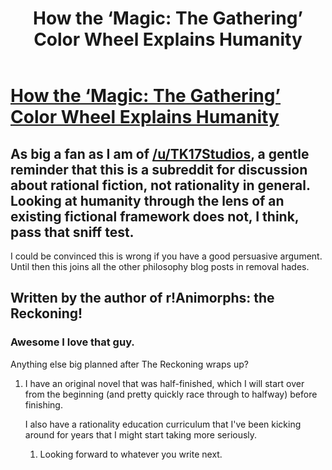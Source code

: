 #+TITLE: How the ‘Magic: The Gathering’ Color Wheel Explains Humanity

* [[https://blog.mythicmarkets.com/blog/how-the-magic-the-gathering-color-wheel-explains-humanity][How the ‘Magic: The Gathering’ Color Wheel Explains Humanity]]
:PROPERTIES:
:Author: Amonwilde
:Score: 19
:DateUnix: 1591713850.0
:DateShort: 2020-Jun-09
:END:

** As big a fan as I am of [[/u/TK17Studios]], a gentle reminder that this is a subreddit for discussion about rational fiction, not rationality in general. Looking at humanity through the lens of an existing fictional framework does not, I think, pass that sniff test.

I could be convinced this is wrong if you have a good persuasive argument. Until then this joins all the other philosophy blog posts in removal hades.
:PROPERTIES:
:Author: ketura
:Score: 1
:DateUnix: 1591733126.0
:DateShort: 2020-Jun-10
:END:


** Written by the author of r!Animorphs: the Reckoning!
:PROPERTIES:
:Author: TK17Studios
:Score: 10
:DateUnix: 1591716103.0
:DateShort: 2020-Jun-09
:END:

*** Awesome I love that guy.

Anything else big planned after The Reckoning wraps up?
:PROPERTIES:
:Author: NoYouTryAnother
:Score: 2
:DateUnix: 1591727843.0
:DateShort: 2020-Jun-09
:END:

**** I have an original novel that was half-finished, which I will start over from the beginning (and pretty quickly race through to halfway) before finishing.

I also have a rationality education curriculum that I've been kicking around for years that I might start taking more seriously.
:PROPERTIES:
:Author: TK17Studios
:Score: 1
:DateUnix: 1591728532.0
:DateShort: 2020-Jun-09
:END:

***** Looking forward to whatever you write next.
:PROPERTIES:
:Author: NoYouTryAnother
:Score: 1
:DateUnix: 1591759879.0
:DateShort: 2020-Jun-10
:END:
